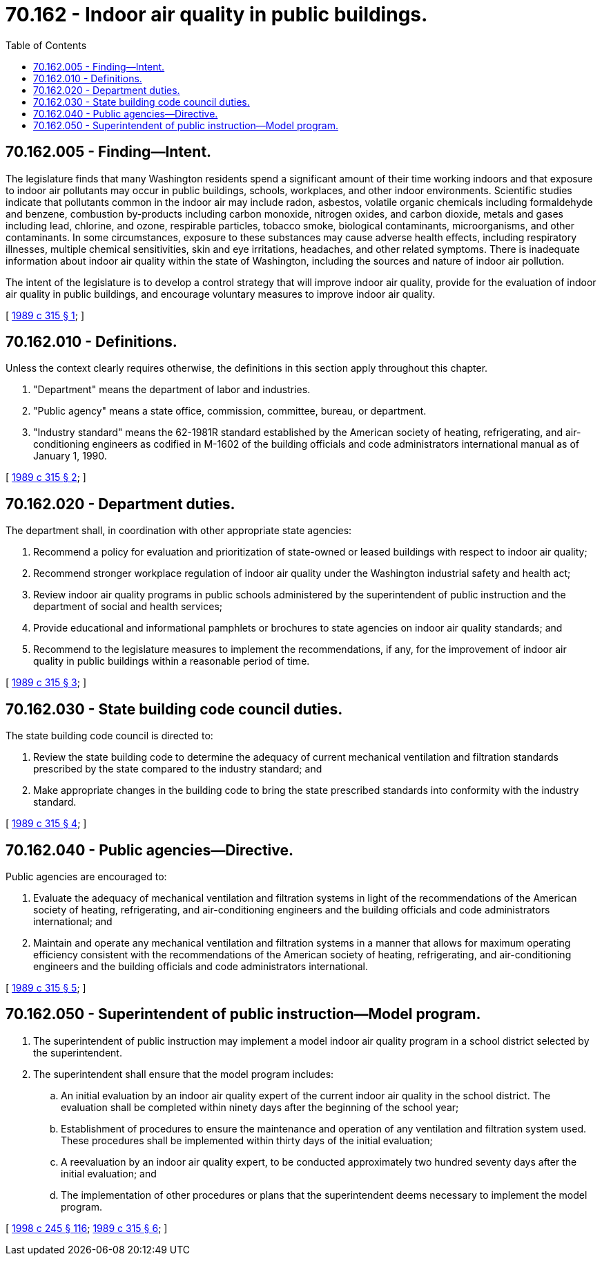= 70.162 - Indoor air quality in public buildings.
:toc:

== 70.162.005 - Finding—Intent.
The legislature finds that many Washington residents spend a significant amount of their time working indoors and that exposure to indoor air pollutants may occur in public buildings, schools, workplaces, and other indoor environments. Scientific studies indicate that pollutants common in the indoor air may include radon, asbestos, volatile organic chemicals including formaldehyde and benzene, combustion by-products including carbon monoxide, nitrogen oxides, and carbon dioxide, metals and gases including lead, chlorine, and ozone, respirable particles, tobacco smoke, biological contaminants, microorganisms, and other contaminants. In some circumstances, exposure to these substances may cause adverse health effects, including respiratory illnesses, multiple chemical sensitivities, skin and eye irritations, headaches, and other related symptoms. There is inadequate information about indoor air quality within the state of Washington, including the sources and nature of indoor air pollution.

The intent of the legislature is to develop a control strategy that will improve indoor air quality, provide for the evaluation of indoor air quality in public buildings, and encourage voluntary measures to improve indoor air quality.

[ http://leg.wa.gov/CodeReviser/documents/sessionlaw/1989c315.pdf?cite=1989%20c%20315%20§%201[1989 c 315 § 1]; ]

== 70.162.010 - Definitions.
Unless the context clearly requires otherwise, the definitions in this section apply throughout this chapter.

. "Department" means the department of labor and industries.

. "Public agency" means a state office, commission, committee, bureau, or department.

. "Industry standard" means the 62-1981R standard established by the American society of heating, refrigerating, and air-conditioning engineers as codified in M-1602 of the building officials and code administrators international manual as of January 1, 1990.

[ http://leg.wa.gov/CodeReviser/documents/sessionlaw/1989c315.pdf?cite=1989%20c%20315%20§%202[1989 c 315 § 2]; ]

== 70.162.020 - Department duties.
The department shall, in coordination with other appropriate state agencies:

. Recommend a policy for evaluation and prioritization of state-owned or leased buildings with respect to indoor air quality;

. Recommend stronger workplace regulation of indoor air quality under the Washington industrial safety and health act;

. Review indoor air quality programs in public schools administered by the superintendent of public instruction and the department of social and health services;

. Provide educational and informational pamphlets or brochures to state agencies on indoor air quality standards; and

. Recommend to the legislature measures to implement the recommendations, if any, for the improvement of indoor air quality in public buildings within a reasonable period of time.

[ http://leg.wa.gov/CodeReviser/documents/sessionlaw/1989c315.pdf?cite=1989%20c%20315%20§%203[1989 c 315 § 3]; ]

== 70.162.030 - State building code council duties.
The state building code council is directed to:

. Review the state building code to determine the adequacy of current mechanical ventilation and filtration standards prescribed by the state compared to the industry standard; and

. Make appropriate changes in the building code to bring the state prescribed standards into conformity with the industry standard.

[ http://leg.wa.gov/CodeReviser/documents/sessionlaw/1989c315.pdf?cite=1989%20c%20315%20§%204[1989 c 315 § 4]; ]

== 70.162.040 - Public agencies—Directive.
Public agencies are encouraged to:

. Evaluate the adequacy of mechanical ventilation and filtration systems in light of the recommendations of the American society of heating, refrigerating, and air-conditioning engineers and the building officials and code administrators international; and

. Maintain and operate any mechanical ventilation and filtration systems in a manner that allows for maximum operating efficiency consistent with the recommendations of the American society of heating, refrigerating, and air-conditioning engineers and the building officials and code administrators international.

[ http://leg.wa.gov/CodeReviser/documents/sessionlaw/1989c315.pdf?cite=1989%20c%20315%20§%205[1989 c 315 § 5]; ]

== 70.162.050 - Superintendent of public instruction—Model program.
. The superintendent of public instruction may implement a model indoor air quality program in a school district selected by the superintendent.

. The superintendent shall ensure that the model program includes:

.. An initial evaluation by an indoor air quality expert of the current indoor air quality in the school district. The evaluation shall be completed within ninety days after the beginning of the school year;

.. Establishment of procedures to ensure the maintenance and operation of any ventilation and filtration system used. These procedures shall be implemented within thirty days of the initial evaluation;

.. A reevaluation by an indoor air quality expert, to be conducted approximately two hundred seventy days after the initial evaluation; and

.. The implementation of other procedures or plans that the superintendent deems necessary to implement the model program.

[ http://lawfilesext.leg.wa.gov/biennium/1997-98/Pdf/Bills/Session%20Laws/Senate/6219.SL.pdf?cite=1998%20c%20245%20§%20116[1998 c 245 § 116]; http://leg.wa.gov/CodeReviser/documents/sessionlaw/1989c315.pdf?cite=1989%20c%20315%20§%206[1989 c 315 § 6]; ]

